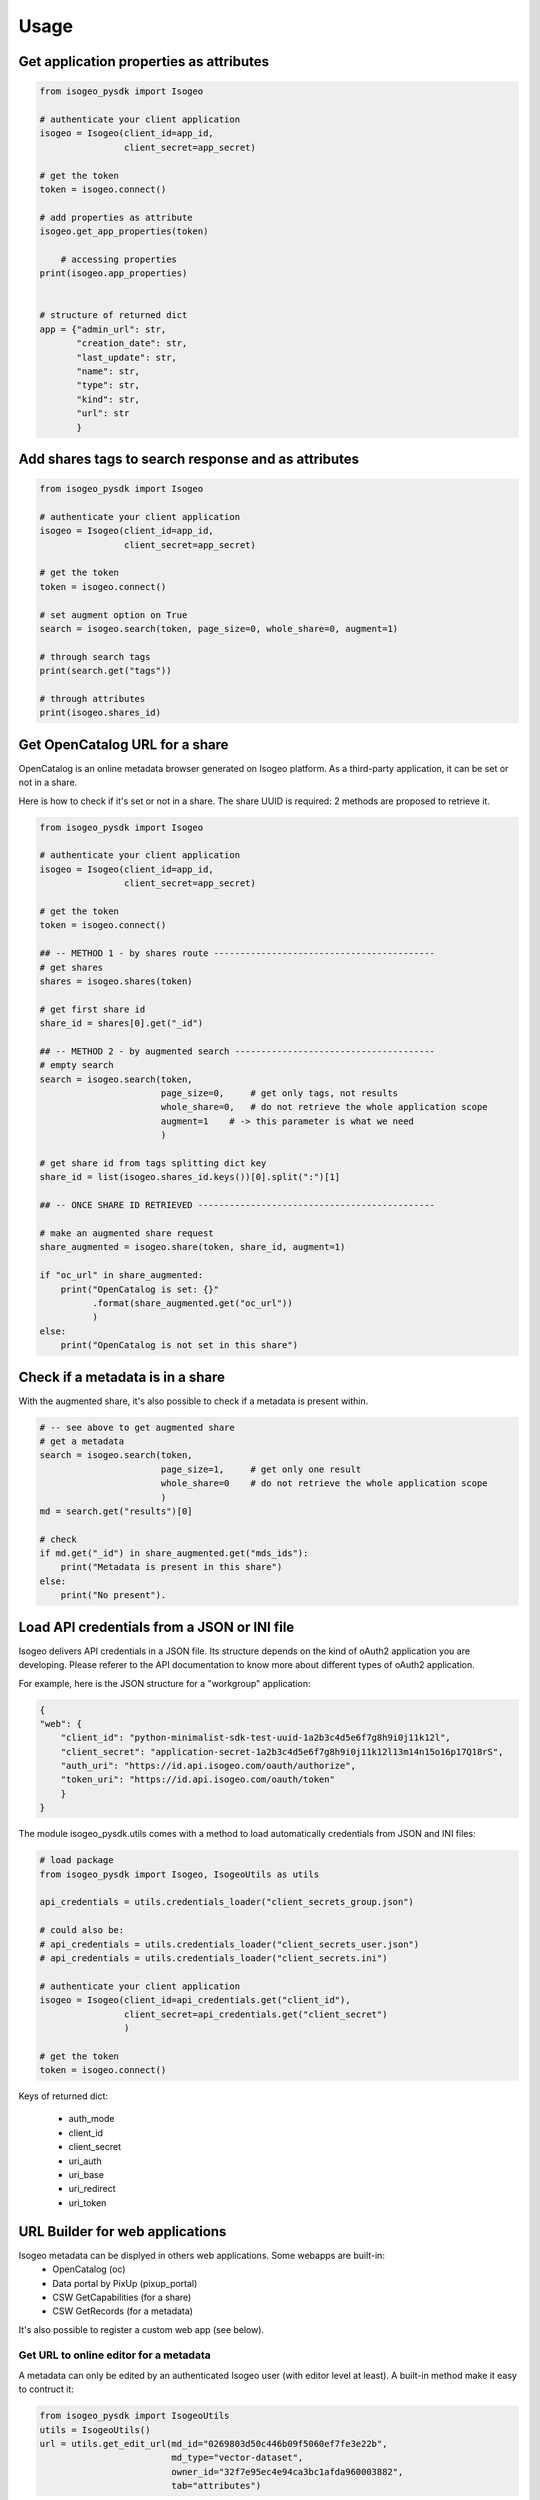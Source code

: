 ========
Usage
========

.. RST cheatsheet: https://github.com/ralsina/rst-cheatsheet/blob/master/rst-cheatsheet.rst

Get application properties as attributes
----------------------------------------

.. code-block:: python

    from isogeo_pysdk import Isogeo

    # authenticate your client application
    isogeo = Isogeo(client_id=app_id,
                    client_secret=app_secret)

    # get the token
    token = isogeo.connect()

    # add properties as attribute
    isogeo.get_app_properties(token)

	# accessing properties
    print(isogeo.app_properties)


    # structure of returned dict
    app = {"admin_url": str,
           "creation_date": str,
           "last_update": str,
           "name": str,
           "type": str,
           "kind": str,
           "url": str
           }


Add shares tags to search response and as attributes
----------------------------------------------------

.. code-block:: python

    from isogeo_pysdk import Isogeo

    # authenticate your client application
    isogeo = Isogeo(client_id=app_id,
                    client_secret=app_secret)

    # get the token
    token = isogeo.connect()

    # set augment option on True
    search = isogeo.search(token, page_size=0, whole_share=0, augment=1)

    # through search tags
    print(search.get("tags"))

    # through attributes
    print(isogeo.shares_id)


Get OpenCatalog URL for a share
-------------------------------

OpenCatalog is an online metadata browser generated on Isogeo platform.
As a third-party application, it can be set or not in a share.

Here is how to check if it's set or not in a share.
The share UUID is required: 2 methods are proposed to retrieve it.


.. code-block:: python

    from isogeo_pysdk import Isogeo

    # authenticate your client application
    isogeo = Isogeo(client_id=app_id,
                    client_secret=app_secret)

    # get the token
    token = isogeo.connect()

    ## -- METHOD 1 - by shares route ------------------------------------------
    # get shares
    shares = isogeo.shares(token)

    # get first share id
    share_id = shares[0].get("_id")

    ## -- METHOD 2 - by augmented search --------------------------------------
    # empty search
    search = isogeo.search(token,
                           page_size=0,     # get only tags, not results
                           whole_share=0,   # do not retrieve the whole application scope
                           augment=1    # -> this parameter is what we need
                           )

    # get share id from tags splitting dict key
    share_id = list(isogeo.shares_id.keys())[0].split(":")[1]

    ## -- ONCE SHARE ID RETRIEVED ---------------------------------------------

    # make an augmented share request
    share_augmented = isogeo.share(token, share_id, augment=1)

    if "oc_url" in share_augmented:
        print("OpenCatalog is set: {}"
              .format(share_augmented.get("oc_url"))
              )
    else:
        print("OpenCatalog is not set in this share")


Check if a metadata is in a share
---------------------------------

With the augmented share, it's also possible to check if a metadata is present within.

.. code-block:: python

    # -- see above to get augmented share
    # get a metadata
    search = isogeo.search(token,
                           page_size=1,     # get only one result
                           whole_share=0    # do not retrieve the whole application scope
                           )
    md = search.get("results")[0]

    # check
    if md.get("_id") in share_augmented.get("mds_ids"):
        print("Metadata is present in this share")
    else:
        print("No present").


Load API credentials from a JSON or INI file
--------------------------------------------

Isogeo delivers API credentials in a JSON file. Its structure depends on the kind of oAuth2 application you are developing. Please referer to the API documentation to know more about different types of oAuth2 application.

For example, here is the JSON structure for a "workgroup" application:

.. code-block:: json

    {
    "web": {
        "client_id": "python-minimalist-sdk-test-uuid-1a2b3c4d5e6f7g8h9i0j11k12l",
        "client_secret": "application-secret-1a2b3c4d5e6f7g8h9i0j11k12l13m14n15o16p17Q18rS",
        "auth_uri": "https://id.api.isogeo.com/oauth/authorize",
        "token_uri": "https://id.api.isogeo.com/oauth/token"
        }
    }

The module isogeo_pysdk.utils comes with a method to load automatically credentials from JSON and INI files:

.. code-block:: python

    # load package
    from isogeo_pysdk import Isogeo, IsogeoUtils as utils

    api_credentials = utils.credentials_loader("client_secrets_group.json")

    # could also be:
    # api_credentials = utils.credentials_loader("client_secrets_user.json")
    # api_credentials = utils.credentials_loader("client_secrets.ini")

    # authenticate your client application
    isogeo = Isogeo(client_id=api_credentials.get("client_id"),
                    client_secret=api_credentials.get("client_secret")
                    )

    # get the token
    token = isogeo.connect()

Keys of returned dict:
       
    - auth_mode
    - client_id
    - client_secret
    - uri_auth
    - uri_base
    - uri_redirect
    - uri_token

URL Builder for web applications
--------------------------------

Isogeo metadata can be displyed in others web applications. Some webapps are built-in:
    - OpenCatalog (oc)
    - Data portal by PixUp (pixup_portal)
    - CSW GetCapabilities (for a share)
    - CSW GetRecords (for a metadata)

It's also possible to register a custom web app (see below).

---------------------------------------
Get URL to online editor for a metadata
---------------------------------------

A metadata can only be edited by an authenticated Isogeo user (with editor level at least). A built-in method make it easy to contruct it:

.. code-block:: python

    from isogeo_pysdk import IsogeoUtils
    utils = IsogeoUtils()
    url = utils.get_edit_url(md_id="0269803d50c446b09f5060ef7fe3e22b",
                             md_type="vector-dataset",
                             owner_id="32f7e95ec4e94ca3bc1afda960003882",
                             tab="attributes")

----------------------------------
Get OpenCatalog URL for a metadata
----------------------------------

.. code-block:: python

    from isogeo_pysdk import IsogeoUtils
    utils = IsogeoUtils()
    oc_url = utils.get_view_url(webapp="oc",
                                md_id="0269803d50c446b09f5060ef7fe3e22b",
                                share_id="1e07910d365449b59b6596a9b428ecd9",
                                share_token="TokenOhDearToken")

-----------------------------------
Get CSW GetCapabilities for a share
-----------------------------------

.. code-block:: python

    from isogeo_pysdk import IsogeoUtils
    utils = IsogeoUtils()
    csw_getcap_url = utils.get_view_url(webapp="csw_getcap",
                                        share_id="1e07910d365449b59b6596a9b428ecd9",
                                        share_token="TokenOhDearToken")

--------------------------------
Get CSW GetRecord for a metadata
--------------------------------

.. code-block:: python

    from isogeo_pysdk import IsogeoUtils
    utils = IsogeoUtils()
    csw_getrec_url = utils.get_view_url(webapp="csw_getrec",
                                        md_uuid_urn=self.uuid_urnIsogeo,
                                        share_id="1e07910d365449b59b6596a9b428ecd9",
                                        share_token="TokenOhDearToken")

------------------------------------
Register a custom webapp and get URL
------------------------------------

.. code-block:: python

    from isogeo_pysdk import IsogeoUtils
    utils = IsogeoUtils()
    # register the web app
    utils.register_webapp(webapp_name="PPIGE v3",
                          webapp_args=["md_id", ],
                          webapp_url="https://www.ppige-npdc.fr/portail/geocatalogue?uuid={md_id}")
    # get url
    custom_url = utils.get_view_url(md_id="0269803d50c446b09f5060ef7fe3e22b",
                                    webapp="PPIGE v3")


-----

Download metadata as XML ISO 19139
----------------------------------

In Isogeo, every metadata resource can be downloaded in its XML version (ISO 19139 compliant). The Python SDK package inclue a shortcut method:

.. code-block:: python

    from isogeo_pysdk import Isogeo

    # authenticate your client application
    isogeo = Isogeo(client_id=app_id,
                    client_secret=app_secret)

    # get the token
    token = isogeo.connect()

    # search metadata
    search_to_be_exported = isogeo.search(token,
                                          page_size=10,
                                          query="type:dataset",
                                          whole_share=0
                                          )

    # loop on results and export
    for md in search_to_be_exported.get("results"):
        title = md.get('title')
        xml_stream = isogeo.xml19139(token,
                                     md.get("_id")
                                     )

        with open("{}.xml".format(title), 'wb') as fd:
            for block in xml_stream.iter_content(1024):
                fd.write(block)


Others examples:

- `Batch export into XML within Isogeo to Office application <https://github.com/isogeo/isogeo-2-office/blob/master/modules/threads.py#L253-L330>`_.
- `Batch export into XML in the package sample <https://github.com/isogeo/isogeo-api-py-minsdk/blob/master/isogeo_pysdk/samples/export_batch_xml19139.py>`_.


Download hosted data from Isogeo cloud
--------------------------------------

Administrators and editors can link raw data and docs (.zip, .pdf...) to metadata to allow final users to access the data. To do that, it's possible to upload data to Isogeo cloud (Azure blob storage).Through the API, it's possible to download these data:

.. code-block:: python

    from isogeo_pysdk import Isogeo

    # authenticate your client application
    isogeo = Isogeo(client_id=app_id,
                    client_secret=app_secret)

    # get the token
    token = isogeo.connect()

    # search with _include = links and action = download
    latest_data_modified = isogeo.search(token,
                                         page_size=10,
                                         order_by="modified",
                                         whole_share=0,
                                         query="action:download",
                                         include=["links"],
                                         )

    # parse links and download hosted data recursively
    for md in latest_data_modified.get("results"):
        for link in filter(lambda x: x.get("type") == "hosted", md.get("links")):
            dl_stream = isogeo.dl_hosted(token,
                                         resource_link=link)
            filename = re.sub(r'[\\/*?:"<>|]', "", dl_stream[1])
            with open(filename, 'wb') as fd:
                for block in dl_stream[0].iter_content(1024):
                    fd.write(block)

Example:

- `Batch export hosted data in the package sample <https://github.com/isogeo/isogeo-api-py-minsdk/blob/master/isogeo_pysdk/samples/download_batch_hosted_data.py>`_.

